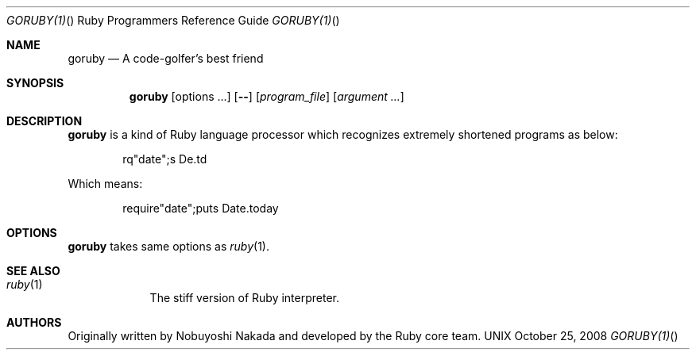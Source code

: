 .\"Ruby is copyrighted by Yukihiro Matsumoto <matz@netlab.jp>.
.Dd October 25, 2008
.Dt GORUBY(1) "" "Ruby Programmers Reference Guide"
.Os UNIX
.Sh NAME
.Nm goruby
.Nd A code-golfer's best friend
.Sh SYNOPSIS
.Nm
.Op options ...
.Op Fl -
.Op Ar program_file
.Op Ar argument ...
.Sh DESCRIPTION
.Sy goruby
is a kind of Ruby language processor
which recognizes extremely shortened programs as below:
.Bd -literal -offset indent
rq"date";s De.td
.Ed
.Pp
Which means:
.Bd -literal -offset indent
require"date";puts Date.today
.Ed
.Pp
.Sh OPTIONS
.Sy goruby
takes same options as
.Xr ruby 1 .
.Sh SEE ALSO
.Bl -hang -compact -width "ruby(1)"
.It Xr ruby 1
The stiff version of Ruby interpreter.
.El
.Pp
.Sh AUTHORS
Originally written by Nobuyoshi Nakada and developed by the
Ruby core team.
